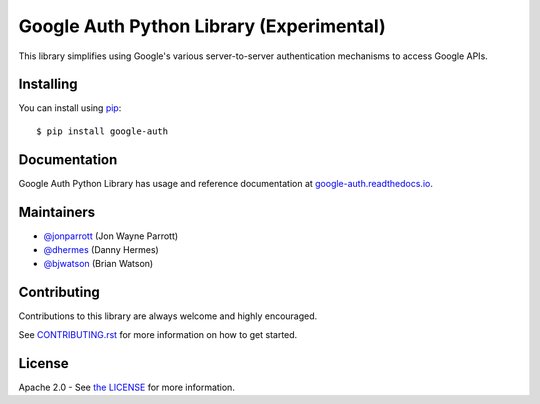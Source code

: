 Google Auth Python Library (Experimental)
=========================================

|build| |docs| |pypi|

This library simplifies using Google's various server-to-server authentication
mechanisms to access Google APIs.

.. |build| image:: https://travis-ci.org/GoogleCloudPlatform/google-auth-library-python.svg?branch=master
   :target: https://travis-ci.org/GoogleCloudPlatform/google-auth-library-python
.. |docs| image:: https://readthedocs.org/projects/google-auth/badge/?version=latest
   :target: https://google-auth.readthedocs.io/en/latest/
.. |pypi| image:: https://img.shields.io/pypi/v/google-auth.svg
   :target: https://pypi.python.org/pypi/google-auth

Installing
----------

You can install using `pip`_::

    $ pip install google-auth

.. _pip: https://pip.pypa.io/en/stable/

Documentation
-------------

Google Auth Python Library has usage and reference documentation at `google-auth.readthedocs.io <https://google-auth.readthedocs.io>`_.

Maintainers
-----------

- `@jonparrott <https://github.com/jonparrott>`_ (Jon Wayne Parrott)
- `@dhermes <https://github.com/dhermes>`_ (Danny Hermes)
- `@bjwatson <https://github.com/bjwatson>`_ (Brian Watson)

Contributing
------------

Contributions to this library are always welcome and highly encouraged.

See `CONTRIBUTING.rst`_ for more information on how to get started.

.. _CONTRIBUTING.rst: https://github.com/GoogleCloudPlatform/google-auth-library-python/blob/master/CONTRIBUTING.rst

License
-------

Apache 2.0 - See `the LICENSE`_ for more information.

.. _the LICENSE: https://github.com/GoogleCloudPlatform/google-auth-library-python/blob/master/LICENSE


